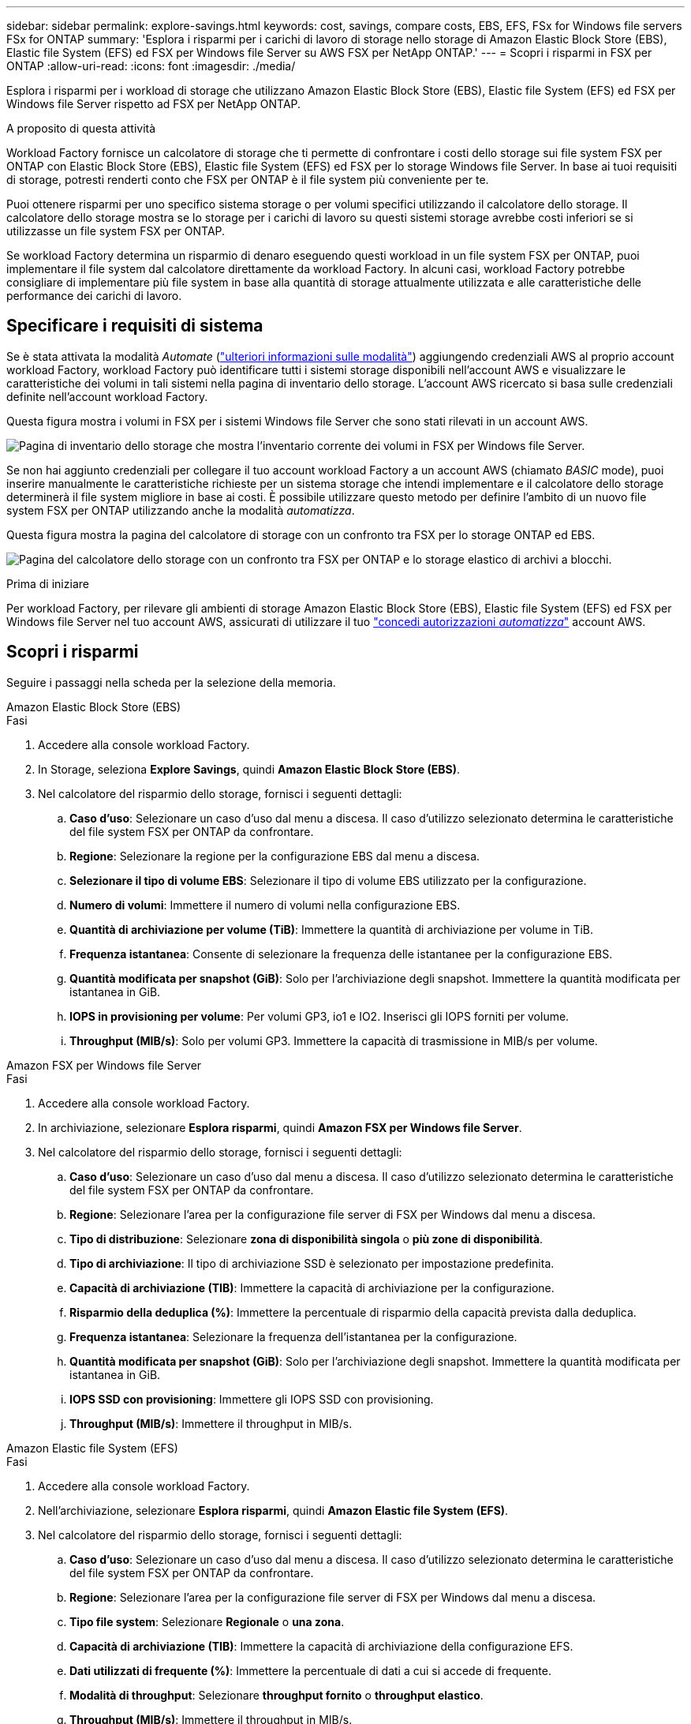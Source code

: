 ---
sidebar: sidebar 
permalink: explore-savings.html 
keywords: cost, savings, compare costs, EBS, EFS, FSx for Windows file servers FSx for ONTAP 
summary: 'Esplora i risparmi per i carichi di lavoro di storage nello storage di Amazon Elastic Block Store (EBS), Elastic file System (EFS) ed FSX per Windows file Server su AWS FSX per NetApp ONTAP.' 
---
= Scopri i risparmi in FSX per ONTAP
:allow-uri-read: 
:icons: font
:imagesdir: ./media/


[role="lead"]
Esplora i risparmi per i workload di storage che utilizzano Amazon Elastic Block Store (EBS), Elastic file System (EFS) ed FSX per Windows file Server rispetto ad FSX per NetApp ONTAP.

.A proposito di questa attività
Workload Factory fornisce un calcolatore di storage che ti permette di confrontare i costi dello storage sui file system FSX per ONTAP con Elastic Block Store (EBS), Elastic file System (EFS) ed FSX per lo storage Windows file Server. In base ai tuoi requisiti di storage, potresti renderti conto che FSX per ONTAP è il file system più conveniente per te.

Puoi ottenere risparmi per uno specifico sistema storage o per volumi specifici utilizzando il calcolatore dello storage. Il calcolatore dello storage mostra se lo storage per i carichi di lavoro su questi sistemi storage avrebbe costi inferiori se si utilizzasse un file system FSX per ONTAP.

Se workload Factory determina un risparmio di denaro eseguendo questi workload in un file system FSX per ONTAP, puoi implementare il file system dal calcolatore direttamente da workload Factory. In alcuni casi, workload Factory potrebbe consigliare di implementare più file system in base alla quantità di storage attualmente utilizzata e alle caratteristiche delle performance dei carichi di lavoro.



== Specificare i requisiti di sistema

Se è stata attivata la modalità _Automate_ (link:https://docs.netapp.com/us-en/workload-setup-admin/operational-modes.html["ulteriori informazioni sulle modalità"]) aggiungendo credenziali AWS al proprio account workload Factory, workload Factory può identificare tutti i sistemi storage disponibili nell'account AWS e visualizzare le caratteristiche dei volumi in tali sistemi nella pagina di inventario dello storage. L'account AWS ricercato si basa sulle credenziali definite nell'account workload Factory.

Questa figura mostra i volumi in FSX per i sistemi Windows file Server che sono stati rilevati in un account AWS.

image:screenshot-storage-inventory.png["Pagina di inventario dello storage che mostra l'inventario corrente dei volumi in FSX per Windows file Server."]

Se non hai aggiunto credenziali per collegare il tuo account workload Factory a un account AWS (chiamato _BASIC_ mode), puoi inserire manualmente le caratteristiche richieste per un sistema storage che intendi implementare e il calcolatore dello storage determinerà il file system migliore in base ai costi. È possibile utilizzare questo metodo per definire l'ambito di un nuovo file system FSX per ONTAP utilizzando anche la modalità _automatizza_.

Questa figura mostra la pagina del calcolatore di storage con un confronto tra FSX per lo storage ONTAP ed EBS.

image:screenshot-ebs-calculator.png["Pagina del calcolatore dello storage con un confronto tra FSX per ONTAP e lo storage elastico di archivi a blocchi."]

.Prima di iniziare
Per workload Factory, per rilevare gli ambienti di storage Amazon Elastic Block Store (EBS), Elastic file System (EFS) ed FSX per Windows file Server nel tuo account AWS, assicurati di utilizzare il tuo link:https://docs.netapp.com/us-en/workload-setup-admin/add-credentials.html["concedi autorizzazioni _automatizza_"^] account AWS.



== Scopri i risparmi

Seguire i passaggi nella scheda per la selezione della memoria.

[role="tabbed-block"]
====
.Amazon Elastic Block Store (EBS)
--
.Fasi
. Accedere alla console workload Factory.
. In Storage, seleziona *Explore Savings*, quindi *Amazon Elastic Block Store (EBS)*.
. Nel calcolatore del risparmio dello storage, fornisci i seguenti dettagli:
+
.. *Caso d'uso*: Selezionare un caso d'uso dal menu a discesa. Il caso d'utilizzo selezionato determina le caratteristiche del file system FSX per ONTAP da confrontare.
.. *Regione*: Selezionare la regione per la configurazione EBS dal menu a discesa.
.. *Selezionare il tipo di volume EBS*: Selezionare il tipo di volume EBS utilizzato per la configurazione.
.. *Numero di volumi*: Immettere il numero di volumi nella configurazione EBS.
.. *Quantità di archiviazione per volume (TiB)*: Immettere la quantità di archiviazione per volume in TiB.
.. *Frequenza istantanea*: Consente di selezionare la frequenza delle istantanee per la configurazione EBS.
.. *Quantità modificata per snapshot (GiB)*: Solo per l'archiviazione degli snapshot. Immettere la quantità modificata per istantanea in GiB.
.. *IOPS in provisioning per volume*: Per volumi GP3, io1 e IO2. Inserisci gli IOPS forniti per volume.
.. *Throughput (MIB/s)*: Solo per volumi GP3. Immettere la capacità di trasmissione in MIB/s per volume.




--
.Amazon FSX per Windows file Server
--
.Fasi
. Accedere alla console workload Factory.
. In archiviazione, selezionare *Esplora risparmi*, quindi *Amazon FSX per Windows file Server*.
. Nel calcolatore del risparmio dello storage, fornisci i seguenti dettagli:
+
.. *Caso d'uso*: Selezionare un caso d'uso dal menu a discesa. Il caso d'utilizzo selezionato determina le caratteristiche del file system FSX per ONTAP da confrontare.
.. *Regione*: Selezionare l'area per la configurazione file server di FSX per Windows dal menu a discesa.
.. *Tipo di distribuzione*: Selezionare *zona di disponibilità singola* o *più zone di disponibilità*.
.. *Tipo di archiviazione*: Il tipo di archiviazione SSD è selezionato per impostazione predefinita.
.. *Capacità di archiviazione (TIB)*: Immettere la capacità di archiviazione per la configurazione.
.. *Risparmio della deduplica (%)*: Immettere la percentuale di risparmio della capacità prevista dalla deduplica.
.. *Frequenza istantanea*: Selezionare la frequenza dell'istantanea per la configurazione.
.. *Quantità modificata per snapshot (GiB)*: Solo per l'archiviazione degli snapshot. Immettere la quantità modificata per istantanea in GiB.
.. *IOPS SSD con provisioning*: Immettere gli IOPS SSD con provisioning.
.. *Throughput (MIB/s)*: Immettere il throughput in MIB/s.




--
.Amazon Elastic file System (EFS)
--
.Fasi
. Accedere alla console workload Factory.
. Nell'archiviazione, selezionare *Esplora risparmi*, quindi *Amazon Elastic file System (EFS)*.
. Nel calcolatore del risparmio dello storage, fornisci i seguenti dettagli:
+
.. *Caso d'uso*: Selezionare un caso d'uso dal menu a discesa. Il caso d'utilizzo selezionato determina le caratteristiche del file system FSX per ONTAP da confrontare.
.. *Regione*: Selezionare l'area per la configurazione file server di FSX per Windows dal menu a discesa.
.. *Tipo file system*: Selezionare *Regionale* o *una zona*.
.. *Capacità di archiviazione (TIB)*: Immettere la capacità di archiviazione della configurazione EFS.
.. *Dati utilizzati di frequente (%)*: Immettere la percentuale di dati a cui si accede di frequente.
.. *Modalità di throughput*: Selezionare *throughput fornito* o *throughput elastico*.
.. *Throughput (MIB/s)*: Immettere il throughput in MIB/s.




--
====
Dopo aver fornito i dettagli per la configurazione del sistema di archiviazione, esaminare i calcoli e i consigli forniti nella pagina.

Inoltre, scorri verso il basso fino in fondo alla pagina fino a *Esporta PDF* o *Visualizza i calcoli*.



== Implementa FSX per i file system ONTAP

Se desideri passare a FSX for ONTAP per risparmiare sui costi, fai clic su *Crea* per creare il file system direttamente dalla procedura guidata Crea un file system FSX per ONTAP oppure fai clic su *Salva* per salvare le configurazioni consigliate in un secondo momento.

Metodi di distribuzione:: In modalità _automatizza_, puoi implementare il file system FSX per ONTAP direttamente da workload Factory. È inoltre possibile copiare il contenuto dalla finestra Codebox e distribuire il sistema utilizzando uno dei metodi Codebox.
+
--
In modalità _BASIC_, è possibile copiare il contenuto dalla finestra Codebox e distribuire il file system FSX per ONTAP utilizzando uno dei metodi Codebox.

--

